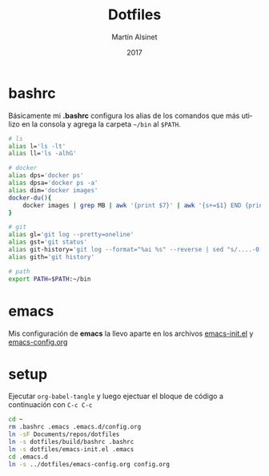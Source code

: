 
#+TITLE: Dotfiles
#+AUTHOR: Martín Alsinet
#+DATE: 2017
#+OPTIONS: toc:nil ':t num:nil
#+LANGUAGE: en

* bashrc

Básicamente mi *.bashrc* configura los alias de los comandos que más utilizo en la consola y agrega la carpeta =~/bin= al =$PATH=.

#+BEGIN_SRC sh :tangle build/bashrc
# ls
alias l='ls -lt'
alias ll='ls -alhG'

# docker
alias dps='docker ps'
alias dpsa='docker ps -a'
alias dim='docker images'
docker-du(){
    docker images | grep MB | awk '{print $7}' | awk '{s+=$1} END {print s" MB"}'
}

# git
alias gl='git log --pretty=oneline'
alias gst='git status'
alias git-history='git log --format="%ai %s" --reverse | sed "s/....-0[35]00 /  /"'
alias gith='git history'

# path
export PATH=$PATH:~/bin
#+END_SRC

* emacs

Mis configuración de *emacs* la llevo aparte en los archivos [[file:emacs-init.el][emacs-init.el]] y [[file:emacs-config.org][emacs-config.org]]

* setup

Ejecutar =org-babel-tangle= y luego ejectuar el bloque de código a continuación con =C-c C-c=

#+BEGIN_SRC sh
cd ~
rm .bashrc .emacs .emacs.d/config.org
ln -sF Documents/repos/dotfiles
ln -s dotfiles/build/bashrc .bashrc
ln -s dotfiles/emacs-init.el .emacs
cd .emacs.d
ln -s ../dotfiles/emacs-config.org config.org
#+END_SRC

#+RESULTS:

